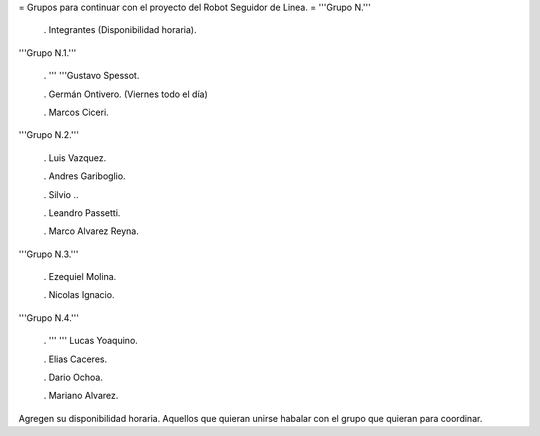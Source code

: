 = Grupos para continuar con el proyecto del Robot Seguidor de Linea. =
'''Grupo N.'''

 . Integrantes (Disponibilidad horaria).

'''Grupo N.1.'''

 . '''  '''Gustavo Spessot.

 . Germán Ontivero. (Viernes todo el día)

 . Marcos Ciceri.

'''Grupo N.2.'''

 . Luis Vazquez.

 . Andres Gariboglio.

 . Silvio ..

 . Leandro Passetti.

 . Marco Alvarez Reyna.

'''Grupo N.3.'''

 . Ezequiel Molina.

 . Nicolas Ignacio.

'''Grupo N.4.'''

 . ''' '''  Lucas Yoaquino.

 . Elias Caceres.

 . Dario Ochoa.

 . Mariano Alvarez.

Agregen su disponibilidad horaria. Aquellos que quieran unirse habalar con el grupo que quieran para coordinar.
